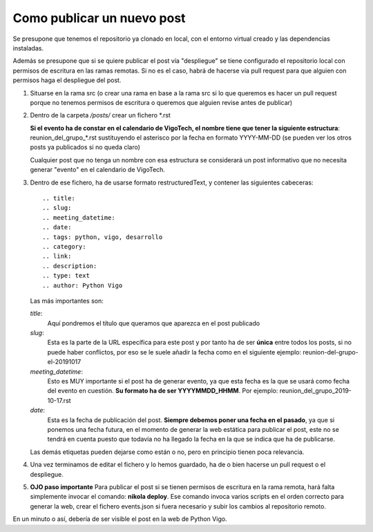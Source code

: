 Como publicar un nuevo post
===========================

Se presupone que tenemos el repositorio ya clonado en local, con el entorno virtual creado y las dependencias instaladas.

Además se presupone que si se quiere publicar el post vía "despliegue" se tiene configurado el repositorio local con permisos de escritura en las ramas remotas. Si no es el caso, habrá de hacerse vía pull request para que alguien con permisos haga el despliegue del post.


1. Situarse en la rama src (o crear una rama en base a la rama src si lo que queremos es hacer un pull request porque no tenemos permisos de escritura o queremos que alguien revise antes de publicar)

2. Dentro de la carpeta */posts/* crear un fichero *.rst

   **Si el evento ha de constar en el calendario de VigoTech, el nombre tiene que tener la siguiente estructura**: reunion_del_grupo_*.rst sustituyendo el asterisco por la fecha en formato YYYY-MM-DD (se pueden ver los otros posts ya publicados si no queda claro)

   Cualquier post que no tenga un nombre con esa estructura se considerará un post informativo que no necesita generar "evento" en el calendario de VigoTech.

3. Dentro de ese fichero, ha de usarse formato restructuredText, y contener las siguientes cabeceras::

    .. title: 
    .. slug: 
    .. meeting_datetime: 
    .. date: 
    .. tags: python, vigo, desarrollo
    .. category:
    .. link:
    .. description:
    .. type: text
    .. author: Python Vigo

   Las más importantes son:

   *title*: 
       Aquí pondremos el título que queramos que aparezca en el post publicado

   *slug*:
       Esta es la parte de la URL específica para este post y por tanto ha de ser **única** entre todos los posts, si no puede haber conflictos, por eso se le suele añadir la fecha como en el siguiente ejemplo: reunion-del-grupo-el-20191017

   *meeting_datetime*:
       Esto es MUY importante si el post ha de generar evento, ya que esta fecha es la que se usará como fecha del evento en cuestión. **Su formato ha de ser YYYYMMDD_HHMM**. Por ejemplo: reunion_del_grupo_2019-10-17.rst

   *date*: 
       Esta es la fecha de publicación del post. **Siempre debemos poner una fecha en el pasado**, ya que si ponemos una fecha futura, en el momento de generar la web estática para publicar el post, este no se tendrá en cuenta puesto que todavía no ha llegado la fecha en la que se indica que ha de publicarse.

   Las demás etiquetas pueden dejarse como están o no, pero en principio tienen poca relevancia.


4. Una vez terminamos de editar el fichero y lo hemos guardado, ha de o bien hacerse un pull request o el despliegue.

5. **OJO paso importante** Para publicar el post si se tienen permisos de escritura en la rama remota, hará falta simplemente invocar el comando: **nikola deploy**. Ese comando invoca varios scripts en el orden correcto para generar la web, crear el fichero events.json si fuera necesario y subir los cambios al repositorio remoto.


En un minuto o así, debería de ser visible el post en la web de Python Vigo.
